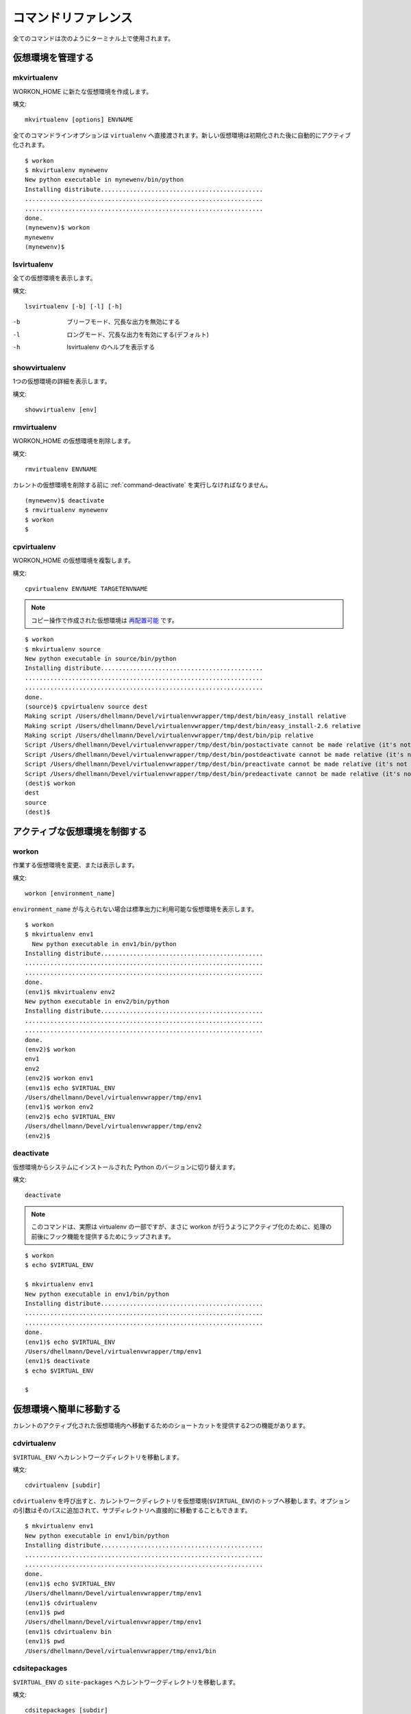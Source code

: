 .. Quick reference documentation for virtualenvwrapper command line functions
    Originally contributed Thursday, May 28, 2009 by Steve Steiner (ssteinerX@gmail.com)

..
    #################
    Command Reference
    #################

.. _command:

####################
コマンドリファレンス
####################

..
    All of the commands below are to be used on the Terminal command line.

全てのコマンドは次のようにターミナル上で使用されます。

..
    =====================
    Managing Environments
    =====================

==================
仮想環境を管理する
==================

.. _command-mkvirtualenv:

mkvirtualenv
------------

..
    Create a new environment, in the WORKON_HOME.

WORKON_HOME に新たな仮想環境を作成します。

..
    Syntax::

構文::

    mkvirtualenv [options] ENVNAME

..
    All command line options are passed directly to ``virtualenv``.  The
    new environment is automatically activated after being initialized.

全てのコマンドラインオプションは ``virtualenv`` へ直接渡されます。新しい仮想環境は初期化された後に自動的にアクティブ化されます。

::

    $ workon
    $ mkvirtualenv mynewenv
    New python executable in mynewenv/bin/python
    Installing distribute.............................................
    ..................................................................
    ..................................................................
    done.
    (mynewenv)$ workon
    mynewenv
    (mynewenv)$ 

.. seealso::

   * :ref:`scripts-premkvirtualenv`
   * :ref:`scripts-postmkvirtualenv`

.. _command-lsvirtualenv:

lsvirtualenv
------------

..
    List all of the environments.

全ての仮想環境を表示します。

..
    Syntax::

構文::

    lsvirtualenv [-b] [-l] [-h]

-b
  .. Brief mode, disables verbose output.
  ブリーフモード、冗長な出力を無効にする
-l
  .. Long mode, enables verbose output.  Default.
  ロングモード、冗長な出力を有効にする(デフォルト)
-h
  .. Print the help for lsvirtualenv.
  lsvirtualenv のヘルプを表示する

.. seealso::

   * :ref:`scripts-get_env_details`

.. _command-showvirtualenv:

showvirtualenv
--------------

..
    Show the details for a single virtualenv.

1つの仮想環境の詳細を表示します。

..
    Syntax::

構文::

    showvirtualenv [env]

.. seealso::

   * :ref:`scripts-get_env_details`

rmvirtualenv
------------

..
    Remove an environment, in the WORKON_HOME.

WORKON_HOME の仮想環境を削除します。

..
    Syntax::

構文::

    rmvirtualenv ENVNAME

..
    You must use :ref:`command-deactivate` before removing the current
    environment.

カレントの仮想環境を削除する前に :ref:`command-deactivate` を実行しなければなりません。

::

    (mynewenv)$ deactivate
    $ rmvirtualenv mynewenv
    $ workon
    $

.. seealso::

   * :ref:`scripts-prermvirtualenv`
   * :ref:`scripts-postrmvirtualenv`

.. _command-cpvirtualenv:

cpvirtualenv
------------

..
    Duplicate an environment, in the WORKON_HOME.

WORKON_HOME の仮想環境を複製します。

..
    Syntax::
構文::

    cpvirtualenv ENVNAME TARGETENVNAME

.. note::

   .. The environment created by the copy operation is made `relocatable
      <http://virtualenv.openplans.org/#making-environments-relocatable>`__.

   コピー操作で作成された仮想環境は `再配置可能 <http://virtualenv.openplans.org/#making-environments-relocatable>`__ です。

::

    $ workon 
    $ mkvirtualenv source
    New python executable in source/bin/python
    Installing distribute.............................................
    ..................................................................
    ..................................................................
    done.
    (source)$ cpvirtualenv source dest
    Making script /Users/dhellmann/Devel/virtualenvwrapper/tmp/dest/bin/easy_install relative
    Making script /Users/dhellmann/Devel/virtualenvwrapper/tmp/dest/bin/easy_install-2.6 relative
    Making script /Users/dhellmann/Devel/virtualenvwrapper/tmp/dest/bin/pip relative
    Script /Users/dhellmann/Devel/virtualenvwrapper/tmp/dest/bin/postactivate cannot be made relative (it's not a normal script that starts with #!/Users/dhellmann/Devel/virtualenvwrapper/tmp/dest/bin/python)
    Script /Users/dhellmann/Devel/virtualenvwrapper/tmp/dest/bin/postdeactivate cannot be made relative (it's not a normal script that starts with #!/Users/dhellmann/Devel/virtualenvwrapper/tmp/dest/bin/python)
    Script /Users/dhellmann/Devel/virtualenvwrapper/tmp/dest/bin/preactivate cannot be made relative (it's not a normal script that starts with #!/Users/dhellmann/Devel/virtualenvwrapper/tmp/dest/bin/python)
    Script /Users/dhellmann/Devel/virtualenvwrapper/tmp/dest/bin/predeactivate cannot be made relative (it's not a normal script that starts with #!/Users/dhellmann/Devel/virtualenvwrapper/tmp/dest/bin/python)
    (dest)$ workon 
    dest
    source
    (dest)$ 

.. seealso::

   * :ref:`scripts-precpvirtualenv`
   * :ref:`scripts-postcpvirtualenv`
   * :ref:`scripts-premkvirtualenv`
   * :ref:`scripts-postmkvirtualenv`

..
    ==================================
    Controlling the Active Environment
    ==================================

==============================
アクティブな仮想環境を制御する
==============================

workon
------

..
    List or change working virtual environments

作業する仮想環境を変更、または表示します。

..
    Syntax::

構文::

    workon [environment_name]

..
    If no ``environment_name`` is given the list of available environments
    is printed to stdout.

``environment_name`` が与えられない場合は標準出力に利用可能な仮想環境を表示します。

::

    $ workon 
    $ mkvirtualenv env1
      New python executable in env1/bin/python
    Installing distribute.............................................
    ..................................................................
    ..................................................................
    done.
    (env1)$ mkvirtualenv env2
    New python executable in env2/bin/python
    Installing distribute.............................................
    ..................................................................
    ..................................................................
    done.
    (env2)$ workon 
    env1
    env2
    (env2)$ workon env1
    (env1)$ echo $VIRTUAL_ENV
    /Users/dhellmann/Devel/virtualenvwrapper/tmp/env1
    (env1)$ workon env2
    (env2)$ echo $VIRTUAL_ENV
    /Users/dhellmann/Devel/virtualenvwrapper/tmp/env2
    (env2)$ 


.. seealso::

   * :ref:`scripts-predeactivate`
   * :ref:`scripts-postdeactivate`
   * :ref:`scripts-preactivate`
   * :ref:`scripts-postactivate`

.. _command-deactivate:

deactivate
----------

..
    Switch from a virtual environment to the system-installed version of
    Python.

仮想環境からシステムにインストールされた Python のバージョンに切り替えます。

..
    Syntax::

構文::

    deactivate

.. note::

    .. This command is actually part of virtualenv, but is wrapped to
       provide before and after hooks, just as workon does for activate.

    このコマンドは、実際は virtualenv の一部ですが、まさに workon が行うようにアクティブ化のために、処理の前後にフック機能を提供するためにラップされます。

::

    $ workon 
    $ echo $VIRTUAL_ENV

    $ mkvirtualenv env1
    New python executable in env1/bin/python
    Installing distribute.............................................
    ..................................................................
    ..................................................................
    done.
    (env1)$ echo $VIRTUAL_ENV
    /Users/dhellmann/Devel/virtualenvwrapper/tmp/env1
    (env1)$ deactivate
    $ echo $VIRTUAL_ENV

    $ 

.. seealso::

   * :ref:`scripts-predeactivate`
   * :ref:`scripts-postdeactivate`

..
    ==================================
    Quickly Navigating to a virtualenv
    ==================================

========================
仮想環境へ簡単に移動する
========================

..
    There are two functions to provide shortcuts to navigate into the
    currently-active virtualenv.

カレントのアクティブ化された仮想環境内へ移動するためのショートカットを提供する2つの機能があります。

cdvirtualenv
------------

..
    Change the current working directory to ``$VIRTUAL_ENV``.

``$VIRTUAL_ENV`` へカレントワークディレクトリを移動します。

..
    Syntax::

構文::

    cdvirtualenv [subdir]

..
    Calling ``cdvirtualenv`` changes the current working directory to the
    top of the virtualenv (``$VIRTUAL_ENV``).  An optional argument is
    appended to the path, allowing navigation directly into a
    subdirectory.

``cdvirtualenv`` を呼び出すと、カレントワークディレクトリを仮想環境(``$VIRTUAL_ENV``)のトップへ移動します。オプションの引数はそのパスに追加されて、サブディレクトリへ直接的に移動することもできます。

::

    $ mkvirtualenv env1
    New python executable in env1/bin/python
    Installing distribute.............................................
    ..................................................................
    ..................................................................
    done.
    (env1)$ echo $VIRTUAL_ENV
    /Users/dhellmann/Devel/virtualenvwrapper/tmp/env1
    (env1)$ cdvirtualenv
    (env1)$ pwd
    /Users/dhellmann/Devel/virtualenvwrapper/tmp/env1
    (env1)$ cdvirtualenv bin
    (env1)$ pwd
    /Users/dhellmann/Devel/virtualenvwrapper/tmp/env1/bin

cdsitepackages
--------------

..
    Change the current working directory to the ``site-packages`` for
    ``$VIRTUAL_ENV``.

``$VIRTUAL_ENV`` の ``site-packages`` へカレントワークディレクトリを移動します。

..
    Syntax::

構文::

    cdsitepackages [subdir]

..
    Because the exact path to the site-packages directory in the
    virtualenv depends on the version of Python, ``cdsitepackages`` is
    provided as a shortcut for ``cdvirtualenv
    lib/python${pyvers}/site-packages``. An optional argument is also
    allowed, to specify a directory hierarchy within the ``site-packages``
    directory to change into.

仮想環境の site-packages ディレクトリへの正確なパスは Python のバージョンに依存するので、 ``cdsitepackages`` は ``cdvirtualenv lib/python${pyvers}/site-packages`` のショートカットです。さらにオプションの引数は直接移動する ``site-packages`` 内の階層構造のディレクトリを指定することもできます。

::

    $ mkvirtualenv env1
    New python executable in env1/bin/python
    Installing distribute.............................................
    ..................................................................
    ..................................................................
    done.
    (env1)$ echo $VIRTUAL_ENV
    /Users/dhellmann/Devel/virtualenvwrapper/tmp/env1
    (env1)$ cdsitepackages PyMOTW/bisect/
    (env1)$ pwd
    /Users/dhellmann/Devel/virtualenvwrapper/tmp/env1/lib/python2.6/site-packages/PyMOTW/bisect

lssitepackages
--------------

..
    Calling ``lssitepackages`` shows the content of the ``site-packages``
    directory of the currently-active virtualenv.

``lssitepackages`` を呼び出すと、カレントのアクティブ化された仮想環境の ``site-packages`` ディレクトリのコンテンツを表示します。

..
    Syntax::

構文::

    lssitepackages

::

    $ mkvirtualenv env1
    New python executable in env1/bin/python
    Installing distribute.............................................
    ..................................................................
    ..................................................................
    done.
    (env1)$ $ workon env1
    (env1)$ lssitepackages 
    distribute-0.6.10-py2.6.egg     pip-0.6.3-py2.6.egg
    easy-install.pth                setuptools.pth

..
    ===============
    Path Management
    ===============

========
パス管理
========

add2virtualenv
--------------

..
    Adds the specified directories to the Python path for the
    currently-active virtualenv.

カレントのアクティブ化された仮想環境の Python パスへ指定したディレクトリを追加します。

..
    Syntax::

構文::

    add2virtualenv directory1 directory2 ...

..
    Sometimes it is desirable to share installed packages that are not in
    the system ``site-pacakges`` directory and which should not be
    installed in each virtualenv.  One possible solution is to symlink the
    source into the environment ``site-packages`` directory, but it is
    also easy to add extra directories to the PYTHONPATH by including them
    in a ``.pth`` file inside ``site-packages`` using ``add2virtualenv``.

システムの ``site-pacakges`` ディレクトリに存在しないインストール済みのパッケージやそれぞれの仮想環境にインストールしたくないパッケージを共有したいときがあります。1つの解決方法はその仮想環境の ``site-packages`` ディレクトリへシンボリックリンクを張ることです。しかし、 ``add2virtualenv`` を使用して ``site-packages`` 内の ``.pth`` ファイルへそういったパッケージを含めることで、PYTHONPATH へ拡張ディレクトリを追加することも簡単です。

..
    1. Check out the source for a big project, such as Django.
    2. Run: ``add2virtualenv path_to_source``.
    3. Run: ``add2virtualenv``.
    4. A usage message and list of current "extra" paths is printed.

1. Django のような、大きなプロジェクトのソースをチェックアウトする
2. ``add2virtualenv path_to_source`` を実行する
3. ``add2virtualenv`` を実行する
4. 使用方法とカレントの "拡張された" パスリストが表示される

..
    The directory names are added to a path file named
    ``virtualenv_path_extensions.pth`` inside the site-packages directory
    for the environment.

site-packages ディレクトリ内の ``virtualenv_path_extensions.pth`` と名付けられたパスファイルへそのディレクトリ名が追加されます。

..
    *Based on a contribution from James Bennett and Jannis Leidel.*

*James Bennett と Jannis Leidel から提供されたものに基づいています。*
